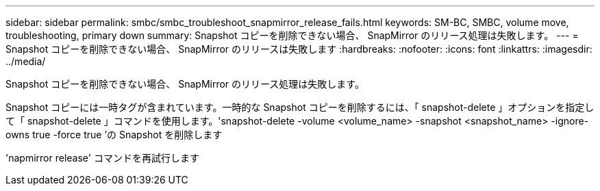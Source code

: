 ---
sidebar: sidebar 
permalink: smbc/smbc_troubleshoot_snapmirror_release_fails.html 
keywords: SM-BC, SMBC, volume move, troubleshooting, primary down 
summary: Snapshot コピーを削除できない場合、 SnapMirror のリリース処理は失敗します。 
---
= Snapshot コピーを削除できない場合、 SnapMirror のリリースは失敗します
:hardbreaks:
:nofooter: 
:icons: font
:linkattrs: 
:imagesdir: ../media/


[role="lead"]
Snapshot コピーを削除できない場合、 SnapMirror のリリース処理は失敗します。

Snapshot コピーには一時タグが含まれています。一時的な Snapshot コピーを削除するには、「 snapshot-delete 」オプションを指定して「 snapshot-delete 」コマンドを使用します。'snapshot-delete -volume <volume_name> -snapshot <snapshot_name> -ignore-owns true -force true ’の Snapshot を削除します

'napmirror release' コマンドを再試行します
